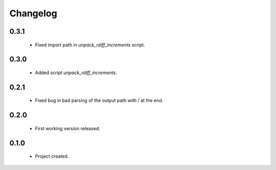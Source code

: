 Changelog
=========

0.3.1
-----
    - Fixed import path in `unpack_rdiff_increments` script.

0.3.0
-----
    - Added script `unpack_rdiff_increments`.

0.2.1
-----
    - Fixed bug in bad parsing of the output path with / at the end.

0.2.0
-----
    - First working version released.

0.1.0
-----
    - Project created.
